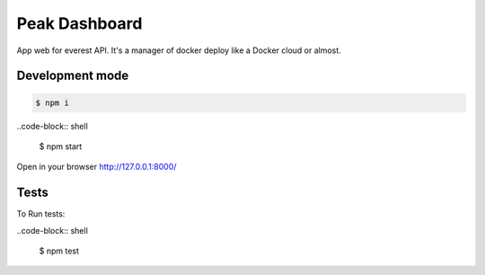 Peak Dashboard
==============

App web for everest API. It's a manager of docker deploy like a Docker cloud or almost.

.. image:: https://travis-ci.org/jesuejunior/peak.svg?branch=develop
    :target: https://travis-ci.org/jesuejunior/peak

Development mode
----------------

.. code-block:: shell

    $ npm i


..code-block:: shell

    $ npm start

Open in your browser http://127.0.0.1:8000/

Tests
-----

To Run tests:

..code-block:: shell

    $ npm test

